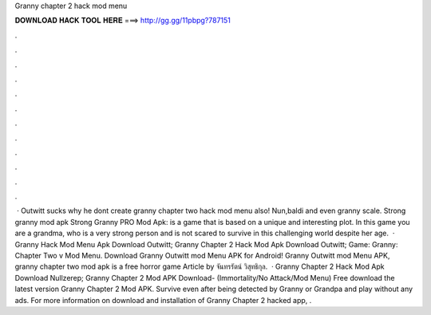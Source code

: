 Granny chapter 2 hack mod menu

𝐃𝐎𝐖𝐍𝐋𝐎𝐀𝐃 𝐇𝐀𝐂𝐊 𝐓𝐎𝐎𝐋 𝐇𝐄𝐑𝐄 ===> http://gg.gg/11pbpg?787151

.

.

.

.

.

.

.

.

.

.

.

.

 · Outwitt sucks why he dont create granny chapter two hack mod menu also! Nun,baldi and even granny scale. Strong granny mod apk Strong Granny PRO Mod Apk: is a game that is based on a unique and interesting plot. In this game you are a grandma, who is a very strong person and is not scared to survive in this challenging world despite her age.  · Granny Hack Mod Menu Apk Download Outwitt; Granny Chapter 2 Hack Mod Apk Download Outwitt; Game: Granny: Chapter Two v Mod Menu. Download Granny Outwitt mod Menu APK for Android! Granny Outwitt mod Menu APK, granny chapter two mod apk is a free horror game Article by จันทรรัตน์ วิสุทธิกุล.  · Granny Chapter 2 Hack Mod Apk Download Nullzerep; Granny Chapter 2 Mod APK Download- (Immortality/No Attack/Mod Menu) Free download the latest version Granny Chapter 2 Mod APK. Survive even after being detected by Granny or Grandpa and play without any ads. For more information on download and installation of Granny Chapter 2 hacked app, .